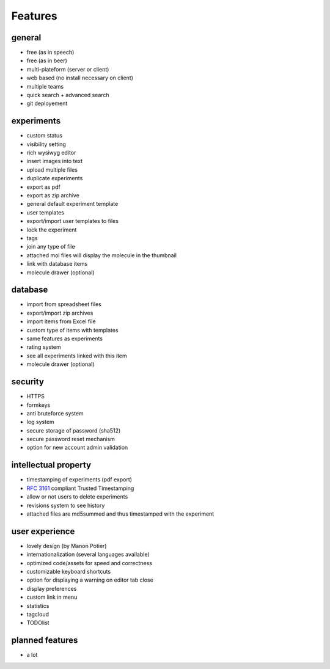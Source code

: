 .. _features:

Features
--------

general
^^^^^^^
* free (as in speech)
* free (as in beer)
* multi-plateform (server or client)
* web based (no install necessary on client)
* multiple teams
* quick search + advanced search
* git deployement

experiments
^^^^^^^^^^^
* custom status
* visibility setting
* rich wysiwyg editor
* insert images into text
* upload multiple files
* duplicate experiments
* export as pdf
* export as zip archive
* general default experiment template
* user templates
* export/import user templates to files
* lock the experiment
* tags
* join any type of file
* attached mol files will display the molecule in the thumbnail
* link with database items
* molecule drawer (optional)

database
^^^^^^^^
* import from spreadsheet files
* export/import zip archives
* import items from Excel file
* custom type of items with templates
* same features as experiments
* rating system
* see all experiments linked with this item
* molecule drawer (optional)

security
^^^^^^^^
* HTTPS
* formkeys
* anti bruteforce system
* log system
* secure storage of password (sha512)
* secure password reset mechanism
* option for new account admin validation

intellectual property
^^^^^^^^^^^^^^^^^^^^^
* timestamping of experiments (pdf export)
* :rfc:`3161` compliant Trusted Timestamping
* allow or not users to delete experiments
* revisions system to see history
* attached files are md5summed and thus timestamped with the experiment

user experience
^^^^^^^^^^^^^^^
* lovely design (by Manon Potier)
* internationalization (several languages available)
* optimized code/assets for speed and correctness
* customizable keyboard shortcuts
* option for displaying a warning on editor tab close
* display preferences
* custom link in menu
* statistics
* tagcloud
* TODOlist

planned features
^^^^^^^^^^^^^^^^
* a lot


.. blah


